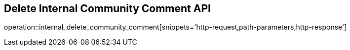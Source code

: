 == Delete Internal Community Comment API

operation::internal_delete_community_comment[snippets='http-request,path-parameters,http-response']